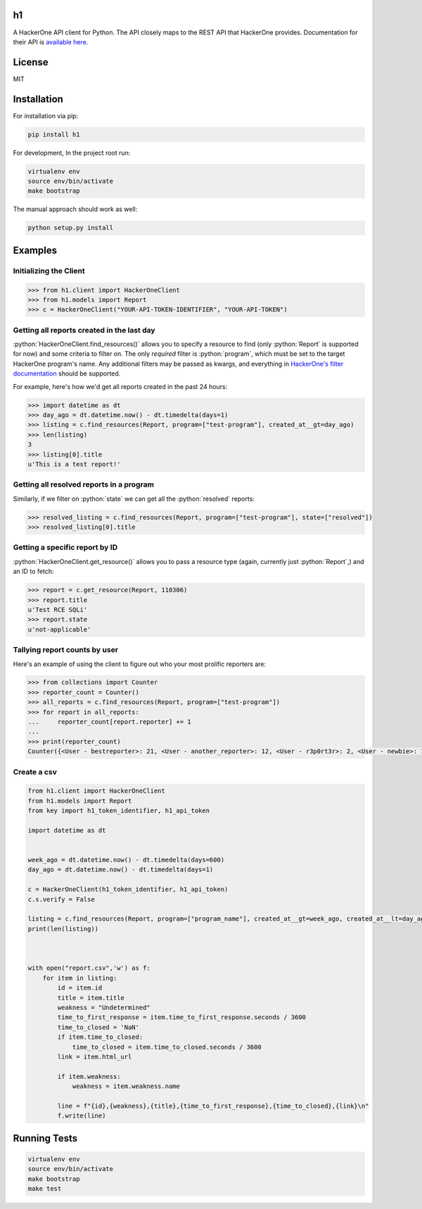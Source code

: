 .. role:: python(code)
   :language: python

==
h1
==

.. image:: https://img.shields.io/pypi/pyversions/h1.svg
.. image:: https://img.shields.io/pypi/v/h1.svg
    :target: https://pypi.python.org/pypi/h1


A HackerOne API client for Python. The API closely maps to the REST API that HackerOne provides.
Documentation for their API is `available here <https://api.hackerone.com/docs/v1>`_.

=======
License
=======

MIT

============
Installation
============

For installation via pip:

.. code-block:: bash

    pip install h1

For development, In the project root run:

.. code-block:: bash

    virtualenv env
    source env/bin/activate
    make bootstrap

The manual approach should work as well:

.. code-block:: bash

    python setup.py install

========
Examples
========

-----------------------
Initializing the Client
-----------------------

.. code-block:: python

    >>> from h1.client import HackerOneClient
    >>> from h1.models import Report
    >>> c = HackerOneClient("YOUR-API-TOKEN-IDENTIFIER", "YOUR-API-TOKEN")

-------------------------------------------
Getting all reports created in the last day
-------------------------------------------

:python:`HackerOneClient.find_resources()` allows you to specify a resource to find (only :python:`Report` is
supported for now) and some criteria to filter on. The only *required* filter is :python:`program`, which
must be set to the target HackerOne program's name. Any additional filters may be passed as kwargs,
and everything in `HackerOne's filter documentation <https://api.hackerone.com/docs/v1#/reports/query>`_
should be supported.

For example, here's how we'd get all reports created in the past 24 hours:

.. code-block:: python

    >>> import datetime as dt
    >>> day_ago = dt.datetime.now() - dt.timedelta(days=1)
    >>> listing = c.find_resources(Report, program=["test-program"], created_at__gt=day_ago)
    >>> len(listing)
    3
    >>> listing[0].title
    u'This is a test report!'

-----------------------------------------
Getting all resolved reports in a program
-----------------------------------------

Similarly, if we filter on :python:`state` we can get all the :python:`resolved` reports:

.. code-block:: python

    >>> resolved_listing = c.find_resources(Report, program=["test-program"], state=["resolved"])
    >>> resolved_listing[0].title

-------------------------------
Getting a specific report by ID
-------------------------------

:python:`HackerOneClient.get_resource()` allows you to pass a resource type (again, currently just :python:`Report`,)
and an ID to fetch:

.. code-block:: python

    >>> report = c.get_resource(Report, 110306)
    >>> report.title
    u'Test RCE SQLi'
    >>> report.state
    u'not-applicable'

------------------------------
Tallying report counts by user
------------------------------

Here's an example of using the client to figure out who your most prolific reporters are:

.. code-block:: python

    >>> from collections import Counter
    >>> reporter_count = Counter()
    >>> all_reports = c.find_resources(Report, program=["test-program"])
    >>> for report in all_reports:
    ...     reporter_count[report.reporter] += 1
    ...
    >>> print(reporter_count)
    Counter({<User - bestreporter>: 21, <User - another_reporter>: 12, <User - r3p0rt3r>: 2, <User - newbie>: 1})
    
--------------------------
Create a csv
--------------------------


.. code-block:: python

   from h1.client import HackerOneClient
   from h1.models import Report
   from key import h1_token_identifier, h1_api_token

   import datetime as dt


   week_ago = dt.datetime.now() - dt.timedelta(days=600)
   day_ago = dt.datetime.now() - dt.timedelta(days=1)

   c = HackerOneClient(h1_token_identifier, h1_api_token)
   c.s.verify = False

   listing = c.find_resources(Report, program=["program_name"], created_at__gt=week_ago, created_at__lt=day_ago)
   print(len(listing))



   with open("report.csv",'w') as f:
       for item in listing:
           id = item.id
           title = item.title
           weakness = "Undetermined"
           time_to_first_response = item.time_to_first_response.seconds / 3600
           time_to_closed = 'NaN'
           if item.time_to_closed:
               time_to_closed = item.time_to_closed.seconds / 3600
           link = item.html_url

           if item.weakness:
               weakness = item.weakness.name

           line = f"{id},{weakness},{title},{time_to_first_response},{time_to_closed},{link}\n"
           f.write(line)




=============
Running Tests
=============

.. code-block:: bash

    virtualenv env
    source env/bin/activate
    make bootstrap
    make test

